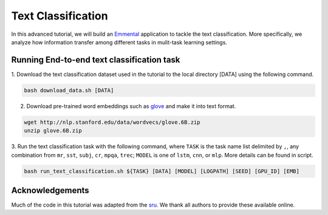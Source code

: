 Text Classification
================================================

In this advanced tutorial, we will build an Emmental_ application to tackle the text
classification. More specifically, we analyze how information transfer among different
tasks in mulit-task learning settings.

Running End-to-end text classification task
--------------------------------------------

1. Download the text classification dataset used in the tutorial to the local directory
[DATA] using the following command.

.. code:: bash

  bash download_data.sh [DATA]

2. Download pre-trained word embeddings such as glove_ and make it into text format.

.. code:: bash

  wget http://nlp.stanford.edu/data/wordvecs/glove.6B.zip
  unzip glove.6B.zip

3. Run the text classification task with the following command, where ``TASK`` is the
task name list delimited by ``,``, any combination from ``mr``, ``sst``, ``subj``,
``cr``, ``mpqa``, ``trec``; ``MODEL`` is one of ``lstm``, ``cnn``, or ``mlp``. More
details can be found in script.

.. code:: bash

  bash run_text_classification.sh ${TASK} [DATA] [MODEL] [LOGPATH] [SEED] [GPU_ID] [EMB]

Acknowledgements
----------------

Much of the code in this tutorial was adapted from the sru_. We thank all authors to provide these available online.

.. _Emmental: https://github.com/SenWu/emmental
.. _sru: https://github.com/taolei87/sru
.. _glove: http://nlp.stanford.edu/projects/glove/

